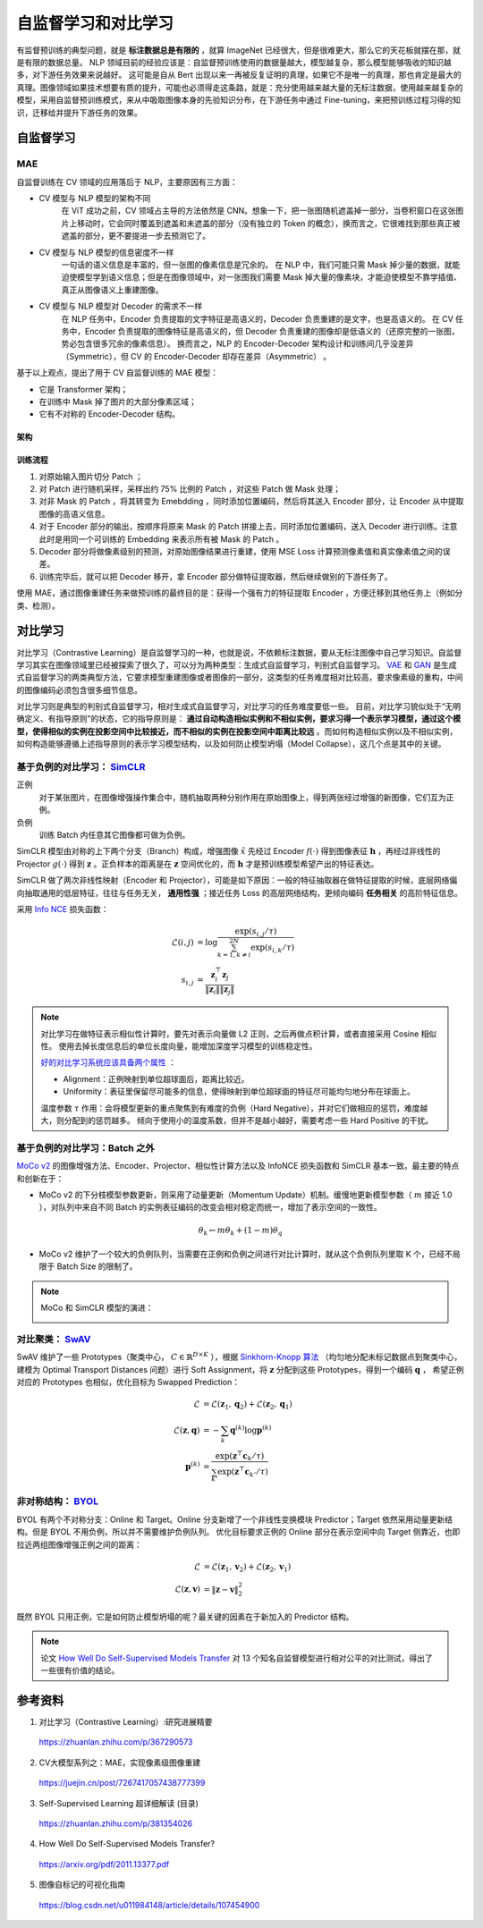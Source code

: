 自监督学习和对比学习
=========================

有监督预训练的典型问题，就是 **标注数据总是有限的** ，就算 ImageNet 已经很大，但是很难更大，那么它的天花板就摆在那，就是有限的数据总量。
NLP 领域目前的经验应该是：自监督预训练使用的数据量越大，模型越复杂，那么模型能够吸收的知识越多，对下游任务效果来说越好。
这可能是自从 Bert 出现以来一再被反复证明的真理，如果它不是唯一的真理，那也肯定是最大的真理。图像领域如果技术想要有质的提升，可能也必须得走这条路，就是：充分使用越来越大量的无标注数据，使用越来越复杂的模型，采用自监督预训练模式，来从中吸取图像本身的先验知识分布，在下游任务中通过 Fine-tuning，来把预训练过程习得的知识，迁移给并提升下游任务的效果。


自监督学习
------------------

MAE
^^^^^^^^^^^^

自监督训练在 CV 领域的应用落后于 NLP，主要原因有三方面：

- CV 模型与 NLP 模型的架构不同
    在 ViT 成功之前，CV 领域占主导的方法依然是 CNN。想象一下，把一张图随机遮盖掉一部分，当卷积窗口在这张图片上移动时，它会同时覆盖到遮盖和未遮盖的部分（没有独立的 Token 的概念），换而言之，它很难找到那些真正被遮盖的部分，更不要提进一步去预测它了。

- CV 模型与 NLP 模型的信息密度不一样
    一句话的语义信息是丰富的，但一张图的像素信息是冗余的。
    在 NLP 中，我们可能只需 Mask 掉少量的数据，就能迫使模型学到语义信息；但是在图像领域中，对一张图我们需要 Mask 掉大量的像素块，才能迫使模型不靠学插值、真正从图像语义上重建图像。

- CV 模型与 NLP 模型对 Decoder 的需求不一样
    在 NLP 任务中，Encoder 负责提取的文字特征是高语义的，Decoder 负责重建的是文字，也是高语义的。
    在 CV 任务中，Encoder 负责提取的图像特征是高语义的，但 Decoder 负责重建的图像却是低语义的（还原完整的一张图，势必包含很多冗余的像素信息）。
    换而言之，NLP 的 Encoder-Decoder 架构设计和训练间几乎没差异（Symmetric），但 CV 的 Encoder-Decoder 却存在差异（Asymmetric） 。

基于以上观点，提出了用于 CV 自监督训练的 MAE 模型：

- 它是 Transformer 架构；
- 在训练中 Mask 掉了图片的大部分像素区域；
- 它有不对称的 Encoder-Decoder 结构。

架构
+++++++++

.. image:: ./15_mae.png
    :width: 400 px
    :align: center

训练流程
++++++++++

1. 对原始输入图片切分 Patch ；
2. 对 Patch 进行随机采样，采样出约 75% 比例的 Patch ，对这些 Patch 做 Mask 处理；
3. 对非 Mask 的 Patch ，将其转变为 Emebdding ，同时添加位置编码，然后将其送入 Encoder 部分，让 Encoder 从中提取图像的高语义信息。
4. 对于 Encoder 部分的输出，按顺序将原来 Mask 的 Patch 拼接上去，同时添加位置编码，送入 Decoder 进行训练。注意此时是用同一个可训练的 Embedding 来表示所有被 Mask 的 Patch 。
5. Decoder 部分将做像素级别的预测，对原始图像结果进行重建，使用 MSE Loss 计算预测像素值和真实像素值之间的误差。
6. 训练完毕后，就可以把 Decoder 移开，拿 Encoder 部分做特征提取器，然后继续做别的下游任务了。

使用 MAE，通过图像重建任务来做预训练的最终目的是：获得一个强有力的特征提取 Encoder ，方便迁移到其他任务上（例如分类、检测）。

对比学习
-------------------------------------

对比学习（Contrastive Learning）是自监督学习的一种，也就是说，不依赖标注数据，要从无标注图像中自己学习知识。自监督学习其实在图像领域里已经被探索了很久了，可以分为两种类型：生成式自监督学习，判别式自监督学习。
`VAE <https://arxiv.org/pdf/1312.6114.pdf>`_ 和 `GAN <https://arxiv.org/pdf/1406.2661.pdf>`_ 是生成式自监督学习的两类典型方法，它要求模型重建图像或者图像的一部分，这类型的任务难度相对比较高，要求像素级的重构，中间的图像编码必须包含很多细节信息。

对比学习则是典型的判别式自监督学习，相对生成式自监督学习，对比学习的任务难度要低一些。
目前，对比学习貌似处于“无明确定义、有指导原则”的状态，它的指导原则是： **通过自动构造相似实例和不相似实例，要求习得一个表示学习模型，通过这个模型，使得相似的实例在投影空间中比较接近，而不相似的实例在投影空间中距离比较远** 。而如何构造相似实例以及不相似实例，如何构造能够遵循上述指导原则的表示学习模型结构，以及如何防止模型坍塌（Model Collapse），这几个点是其中的关键。

基于负例的对比学习： `SimCLR <https://arxiv.org/pdf/2002.05709.pdf>`_
^^^^^^^^^^^^^^^^^^^^^^^^^^^^^^^^^^^^^^^^^^^^^^^^^^^^^^^^^^^^^^^^^^^^^^^^^^^^^^^^^^^^^^^^^^^^^^^^^^^^^^^^^^^^

.. image:: ./15_simCLR.png
    :width: 400 px
    :align: center

正例
  对于某张图片，在图像增强操作集合中，随机抽取两种分别作用在原始图像上，得到两张经过增强的新图像，它们互为正例。

负例
  训练 Batch 内任意其它图像都可做为负例。

SimCLR 模型由对称的上下两个分支（Branch）构成，增强图像 :math:`\tilde{x}` 先经过 Encoder :math:`f(\cdot)` 得到图像表征 :math:`\boldsymbol{h}` ，再经过非线性的 Projector :math:`g(\cdot)` 得到 :math:`\boldsymbol{z}` 。正负样本的距离是在 :math:`\boldsymbol{z}` 空间优化的，而 :math:`\boldsymbol{h}` 才是预训练模型希望产出的特征表达。

SimCLR 做了两次非线性映射（Encoder 和 Projector），可能是如下原因：一般的特征抽取器在做特征提取的时候，底层网络偏向抽取通用的低层特征，往往与任务无关， **通用性强** ；接近任务 Loss 的高层网络结构，更倾向编码 **任务相关** 的高阶特征信息。

采用 `Info NCE <https://arxiv.org/pdf/1807.03748.pdf>`_ 损失函数：

.. math::

    \mathcal{L}(i,j) &= \log \frac{\exp(s_{i,j} / \tau)}{\sum_{k=1,k \ne i}^{2N} \exp(s_{i,k} / \tau)} \\
    s_{i,j} &= \frac{\boldsymbol{z}_i^{\top} \boldsymbol{z}_j}{\left\Vert \boldsymbol{z}_i \right\Vert \left\Vert \boldsymbol{z}_j \right\Vert}

.. note::

    对比学习在做特征表示相似性计算时，要先对表示向量做 L2 正则，之后再做点积计算，或者直接采用 Cosine 相似性。
    使用去掉长度信息后的单位长度向量，能增加深度学习模型的训练稳定性。

    `好的对比学习系统应该具备两个属性 <https://arxiv.org/pdf/2005.10242.pdf>`_ ：
    
    - Alignment：正例映射到单位超球面后，距离比较近。
    - Uniformity：表征里保留尽可能多的信息，使得映射到单位超球面的特征尽可能均匀地分布在球面上。

    温度参数 :math:`\tau` 作用：会将模型更新的重点聚焦到有难度的负例（Hard Negative），并对它们做相应的惩罚，难度越大，则分配到的惩罚越多。
    倾向于使用小的温度系数，但并不是越小越好，需要考虑一些 Hard Positive 的干扰。

基于负例的对比学习：Batch 之外
^^^^^^^^^^^^^^^^^^^^^^^^^^^^^^^^^^^^^^^^^^^^^^^^^^^^^^^^^^^^^^^^^^^^^^^^^^^^^^^^

.. image:: ./15_mocov2.png
    :width: 400 px
    :align: center

`MoCo v2 <https://arxiv.org/pdf/2003.04297.pdf>`_ 的图像增强方法、Encoder、Projector、相似性计算方法以及 InfoNCE 损失函数和 SimCLR 基本一致。最主要的特点和创新在于：

- MoCo v2 的下分枝模型参数更新，则采用了动量更新（Momentum Update）机制。缓慢地更新模型参数（ :math:`m` 接近 1.0 ），对队列中来自不同 Batch 的实例表征编码的改变会相对稳定而统一，增加了表示空间的一致性。

.. math::

    \theta_k \leftarrow m \theta_k + (1 - m) \theta_q

- MoCo v2 维护了一个较大的负例队列，当需要在正例和负例之间进行对比计算时，就从这个负例队列里取 K 个，已经不局限于 Batch Size 的限制了。

.. note::

    MoCo 和 SimCLR 模型的演进：

    .. image:: ./15_mocoSimCLR.png
        :width: 500 px
        :align: center


对比聚类： `SwAV <https://arxiv.org/pdf/2006.09882.pdf>`_
^^^^^^^^^^^^^^^^^^^^^^^^^^^^^^^^^^^^^^^^^^^^^^^^^^^^^^^^^^^^^^^^^^^^

.. image:: ./15_swav.png
    :width: 500 px
    :align: center

SwAV 维护了一些 Prototypes（聚类中心， :math:`C \in \mathbb{R}^{D \times K}` ），根据 `Sinkhorn-Knopp 算法 <https://proceedings.neurips.cc/paper_files/paper/2013/file/af21d0c97db2e27e13572cbf59eb343d-Paper.pdf>`_ （均匀地分配未标记数据点到聚类中心，建模为 Optimal Transport Distances 问题）进行 Soft Assignment，将 :math:`\boldsymbol{z}` 分配到这些 Prototypes，得到一个编码 :math:`\boldsymbol{q}` ，
希望正例对应的 Prototypes 也相似，优化目标为 Swapped Prediction：

.. math::

    \mathcal{L} & = \mathcal{L}(\boldsymbol{z}_1, \boldsymbol{q}_2) + \mathcal{L}(\boldsymbol{z}_2, \boldsymbol{q}_1) \\
    \mathcal{L}(\boldsymbol{z}, \boldsymbol{q}) & = - \sum_{k} \boldsymbol{q}^{(k)} \log \boldsymbol{p}^{(k)} \\
    \boldsymbol{p}^{(k)} & = \frac{\exp(\boldsymbol{z}^{\top} \boldsymbol{c}_k / \tau)}{\sum_{k'} \exp(\boldsymbol{z}^{\top} \boldsymbol{c}_{k'} / \tau)}

非对称结构： `BYOL <https://arxiv.org/pdf/2006.07733.pdf>`_
^^^^^^^^^^^^^^^^^^^^^^^^^^^^^^^^^^^^^^^^^^^^^^^^^^^^^^^^^^^^^^^^^^^^

.. image:: ./15_byol.png
    :width: 700 px
    :align: center

BYOL 有两个不对称分支：Online 和 Target。Online 分支新增了一个非线性变换模块 Predictor；Target 依然采用动量更新结构。但是 BYOL 不用负例，所以并不需要维护负例队列。
优化目标要求正例的 Online 部分在表示空间中向 Target 侧靠近，也即拉近两组图像增强正例之间的距离：

.. math::

    \mathcal{L} & = \mathcal{L}(\boldsymbol{z}_1, \boldsymbol{v}_2) + \mathcal{L}(\boldsymbol{z}_2, \boldsymbol{v}_1) \\
    \mathcal{L}(\boldsymbol{z}, \boldsymbol{v}) & = \left\lVert  \boldsymbol{z} - \boldsymbol{v} \right\rVert^2_2

既然 BYOL 只用正例，它是如何防止模型坍塌的呢？最关键的因素在于新加入的 Predictor 结构。

.. note::

    论文 `How Well Do Self-Supervised Models Transfer <https://arxiv.org/pdf/2011.13377.pdf>`_ 对 13 个知名自监督模型进行相对公平的对比测试，得出了一些很有价值的结论。

参考资料
--------------

1. 对比学习（Contrastive Learning）:研究进展精要

  https://zhuanlan.zhihu.com/p/367290573

2. CV大模型系列之：MAE，实现像素级图像重建

  https://juejin.cn/post/7267417057438777399

3. Self-Supervised Learning 超详细解读 (目录)

  https://zhuanlan.zhihu.com/p/381354026

4. How Well Do Self-Supervised Models Transfer?

  https://arxiv.org/pdf/2011.13377.pdf

5. 图像自标记的可视化指南

  https://blog.csdn.net/u011984148/article/details/107454900